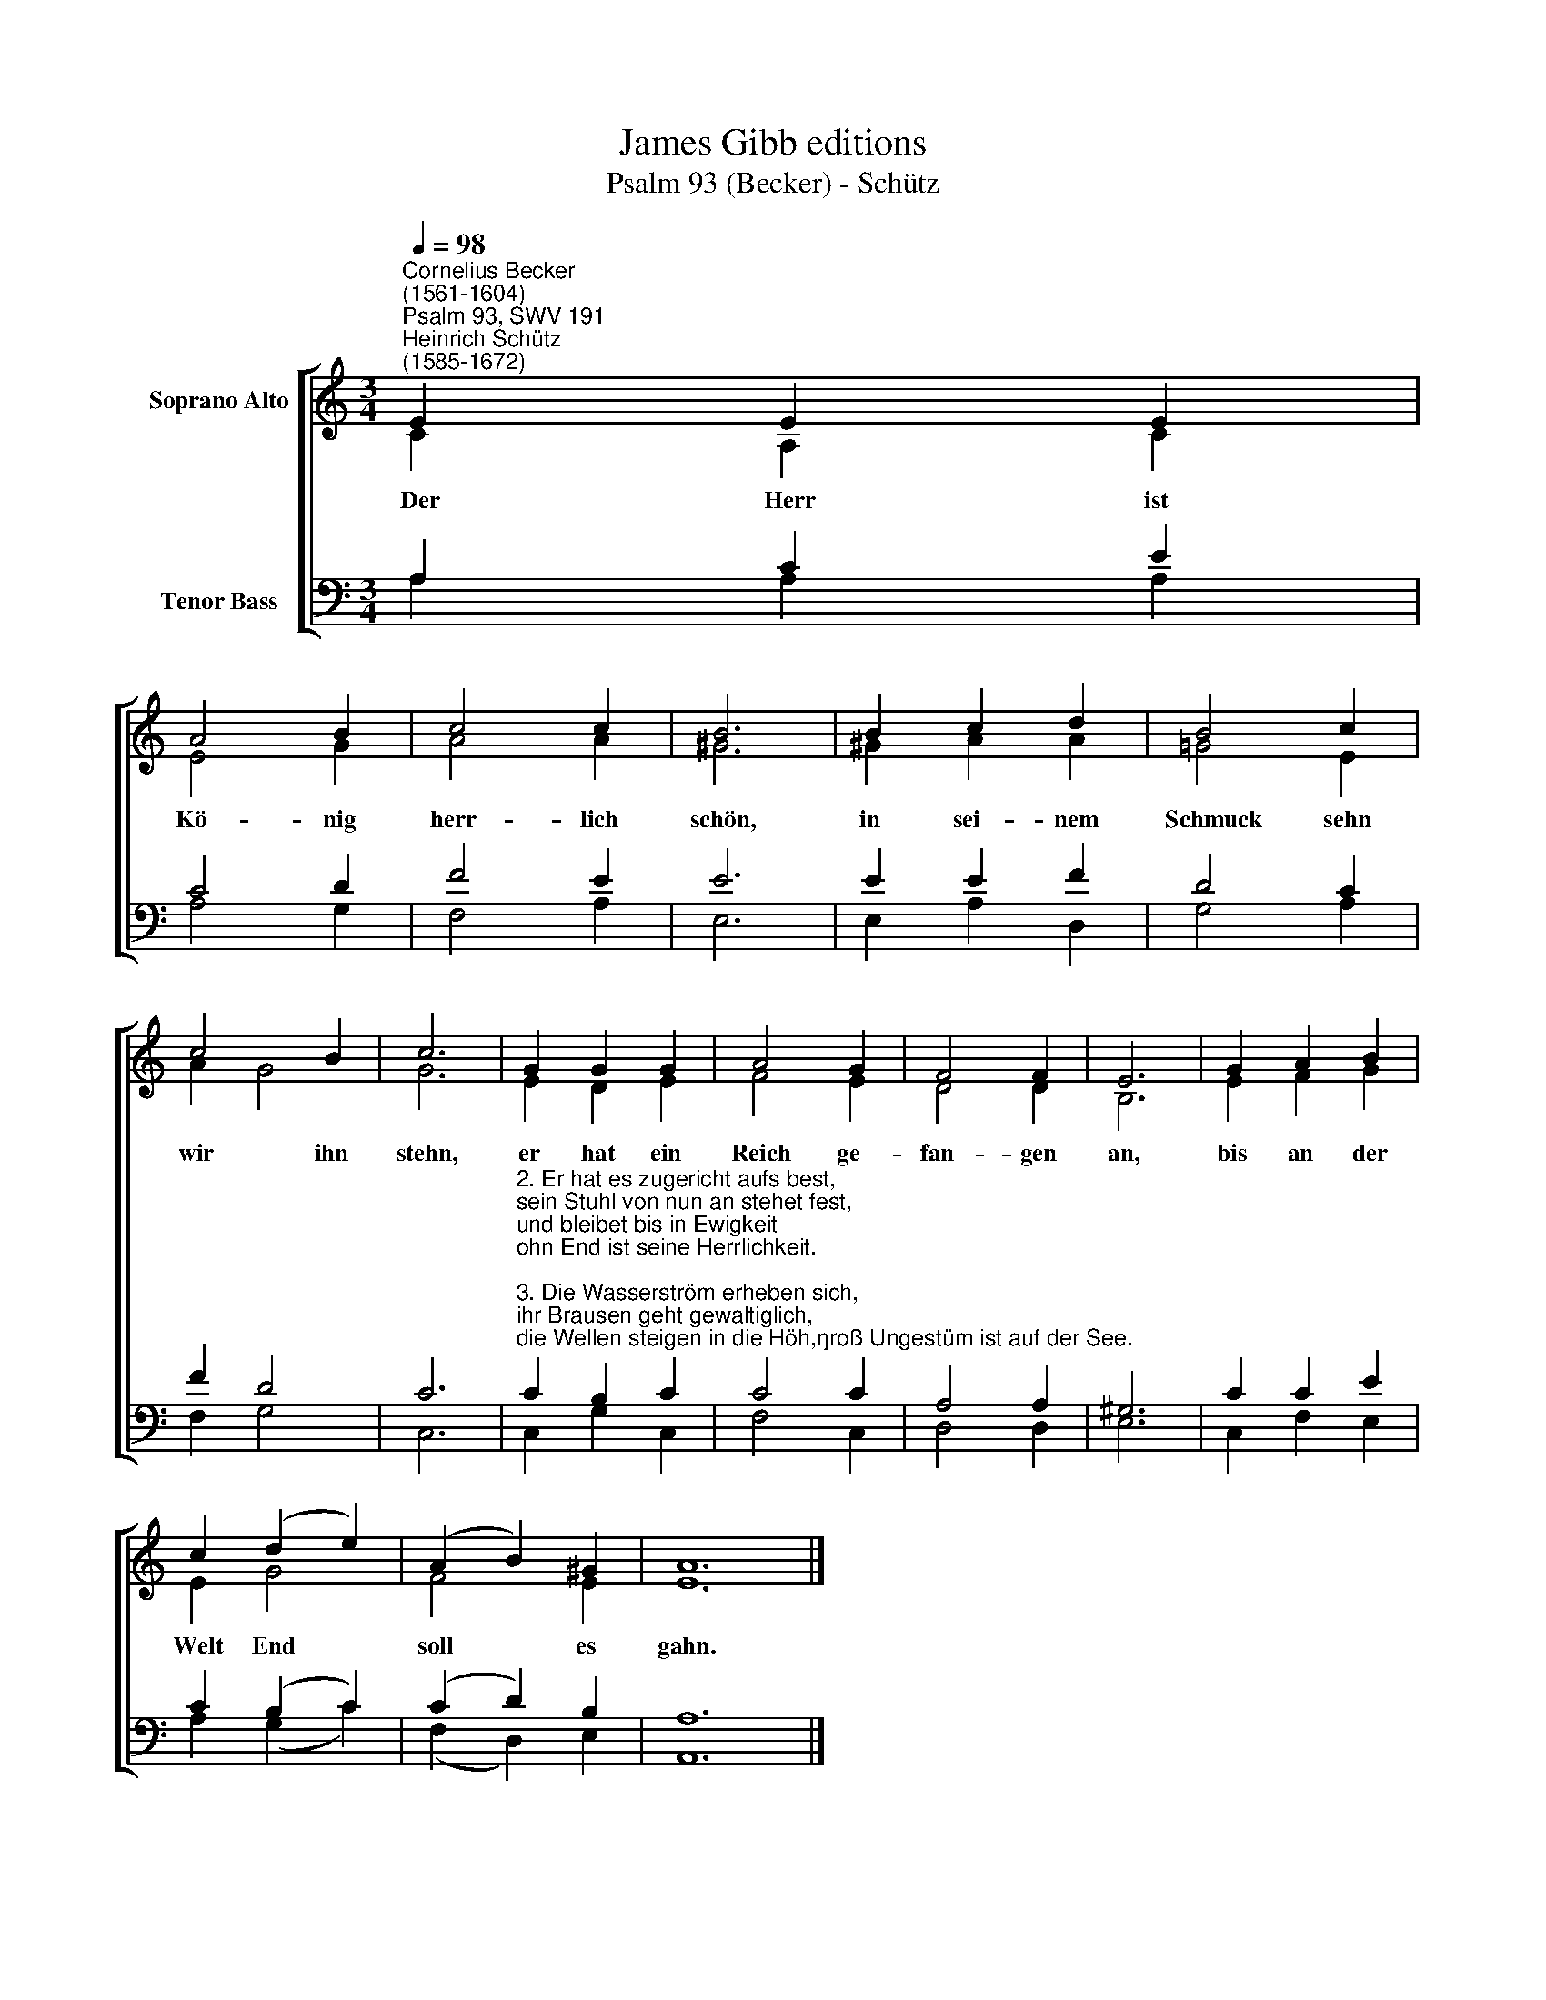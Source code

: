 X:1
T:James Gibb editions
T:Psalm 93 (Becker) - Schütz
%%score [ ( 1 2 ) ( 3 4 ) ]
L:1/8
Q:1/4=98
M:3/4
K:C
V:1 treble nm="Soprano Alto"
V:2 treble 
V:3 bass nm="Tenor Bass"
V:4 bass 
V:1
"^Cornelius Becker\n(1561-1604)""^Psalm 93, SWV 191""^Heinrich Schütz\n(1585-1672)" E2 E2 E2 | %1
w: ~Der Herr ist|
 A4 B2 | c4 c2 | B6 | B2 c2 d2 | B4 c2 | c4 B2 | c6 | G2 G2 G2 | A4 G2 | F4 F2 | E6 | G2 A2 B2 | %13
w: Kö- nig|herr- lich|schön,|in sei- nem|Schmuck sehn|wir ihn|stehn,|er hat ein|Reich ge-|fan- gen|an,|bis an der|
 c2 (d2 e2) | (A2 B2) ^G2 | A12 |] %16
w: Welt End *|soll * es|gahn.|
V:2
 C2 A,2 C2 | E4 G2 | A4 A2 | ^G6 | ^G2 A2 A2 | =G4 E2 | A2 G4 | G6 | E2 D2 E2 | F4 E2 | D4 D2 | %11
 B,6 | E2 F2 G2 | E2 G4 | F4 E2 | E12 |] %16
V:3
 A,2 C2 E2 | C4 D2 | F4 E2 | E6 | E2 E2 F2 | D4 C2 | F2 D4 | C6 | %8
"^2. Er hat es zugericht aufs best,\nsein Stuhl von nun an stehet fest,\nund bleibet bis in Ewigkeit\nohn End ist seine Herrlichkeit.\n\n3. Die Wasserström erheben sich,\nihr Brausen geht gewaltiglich,\ndie Wellen steigen in die Höh,\ngroß Ungestüm ist auf der See.\n\n4. Die Wasserwogen auf dem Meer\nsind groß und brausen greulich sehr,\ndoch ist viel größer unser Gott\nin der Höh, der Herr Zebaoth.\n\n5. Dein Wort ist eine rechte Lehr,\nwer daran glaubt, hat Freud und Ehr,\ndie Heiligkeit ist sicherlich\ndie Zierd deins Hauses ewiglich." C2 B,2 C2 | %9
 C4 C2 | A,4 A,2 | ^G,6 | C2 C2 E2 | C2 (B,2 C2) | (C2 D2) B,2 | A,12 |] %16
V:4
 A,2 A,2 A,2 | A,4 G,2 | F,4 A,2 | E,6 | E,2 A,2 D,2 | G,4 A,2 | F,2 G,4 | C,6 | C,2 G,2 C,2 | %9
 F,4 C,2 | D,4 D,2 | E,6 | C,2 F,2 E,2 | A,2 (G,2 C2) | (F,2 D,2) E,2 | A,,12 |] %16

